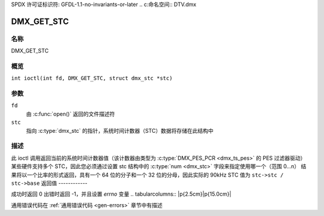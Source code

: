 SPDX 许可证标识符: GFDL-1.1-no-invariants-or-later
.. c:命名空间:: DTV.dmx

.. _DMX_GET_STC:

===========
DMX_GET_STC
===========

名称
----

DMX_GET_STC

概览
--------

.. c:宏:: DMX_GET_STC

``int ioctl(int fd, DMX_GET_STC, struct dmx_stc *stc)``

参数
---------

``fd``
    由 :c:func:`open()` 返回的文件描述符
``stc``
    指向 :c:type:`dmx_stc` 的指针，系统时间计数器（STC）数据将存储在此结构中
描述
-----------

此 ioctl 调用返回当前的系统时间计数器值（该计数器由类型为 :c:type:`DMX_PES_PCR <dmx_ts_pes>` 的 PES 过滤器驱动）
某些硬件支持多个 STC，因此您必须通过设置 stc 结构中的 :c:type:`num <dmx_stc>` 字段来指定使用哪一个（范围 0...n）
结果将以一个比率的形式返回，具有一个 64 位的分子和一个 32 位的分母，因此实际的 90kHz STC 值为
``stc->stc / stc->base``
返回值
------------

成功时返回 0
出错时返回 -1，并且设置 `errno` 变量
.. tabularcolumns:: |p{2.5cm}|p{15.0cm}|

.. flat-table::
    :header-rows:  0
    :stub-columns: 0
    :widths: 1 16

    -  .. 行 1

       -  ``EINVAL``

       -  无效的 stc 编号
通用错误代码在
:ref:`通用错误代码 <gen-errors>` 章节中有描述
